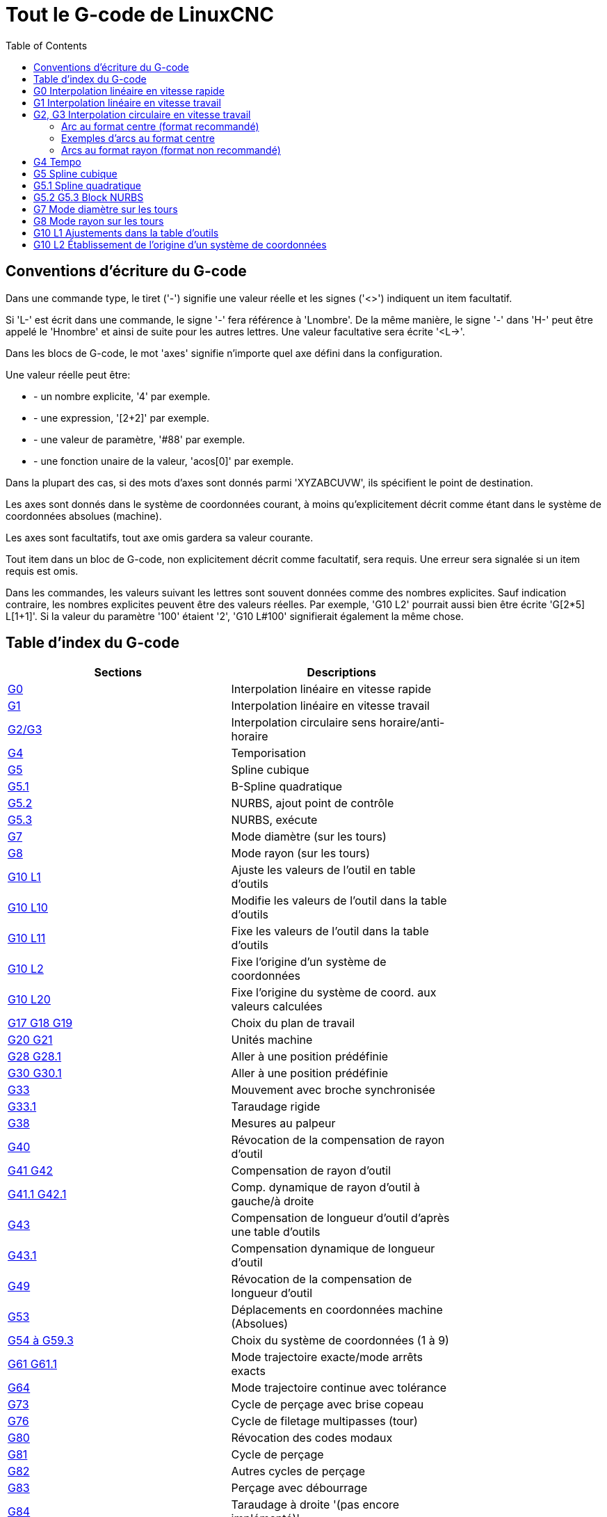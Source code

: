 :lang: fr
:toc:

= Tout le G-code de LinuxCNC

[[cha:Le-G-code]]

== Conventions d'écriture du G-code

Dans une commande type, le tiret ('-') signifie une valeur réelle et les signes
('<>') indiquent un item facultatif.

Si 'L-' est écrit dans une commande, le signe '-' fera référence à 'Lnombre'.
De la même manière, le signe '-' dans 'H-' peut être appelé le 'Hnombre' et
ainsi de suite pour les autres lettres. Une valeur facultative sera
écrite '<L->'.

Dans les blocs de G-code, le mot 'axes' signifie n'importe quel axe
défini dans la configuration.

Une valeur réelle peut être:

* - un nombre explicite, '4' par exemple.
* - une expression, '[2+2]' par exemple.
* - une valeur de paramètre, '#88' par exemple.
* - une fonction unaire de la valeur, 'acos[0]' par exemple.

Dans la plupart des cas, si des mots d'axes sont donnés
parmi 'XYZABCUVW', ils spécifient le point de destination.

Les axes sont donnés dans le système de coordonnées courant,
à moins qu'explicitement décrit comme étant dans le système de coordonnées
absolues (machine).

Les axes sont facultatifs, tout axe omis gardera sa valeur courante.

Tout item dans un bloc de G-code, non explicitement décrit comme facultatif,
sera requis. Une erreur sera signalée si un item requis est omis.

Dans les commandes, les valeurs suivant les lettres sont souvent
données comme des nombres explicites. Sauf indication contraire, les
nombres explicites peuvent être des valeurs réelles. Par exemple, 'G10
L2' pourrait aussi bien être écrite 'G[2*5] L[1+1]'. Si la valeur du
paramètre '100' étaient '2', 'G10 L#100' signifierait également la même
chose.


[[sec:Table-des-index-du-G-code]]
== Table d'index du G-code
(((Table des index du G Code)))

[width="75%", options="header", cols="2^,5<"]
|==============================================================================
|Sections                          | Descriptions
|<<gcode:g0,G0>>                   | Interpolation linéaire en vitesse rapide
|<<gcode:g1,G1>>                   | Interpolation linéaire en vitesse travail
|<<gcode:g2-g3,G2/G3>>             | Interpolation circulaire sens horaire/anti-horaire
|<<gcode:g4,G4>>                   | Temporisation
|<<gcode:g5,G5>>                   | Spline cubique
|<<gcode:g5.1,G5.1>>               | B-Spline quadratique
|<<gcode:g52,G5.2>>                | NURBS, ajout point de contrôle
|<<gcode:g5.2-g5.3,G5.3>>          | NURBS, exécute
|<<gcode:g7,G7>>                   | Mode diamètre (sur les tours)
|<<gcode:g8,G8>>                   | Mode rayon (sur les tours)
|<<gcode:g10-l1,G10 L1>>           | Ajuste les valeurs de l'outil en table d'outils
|<<gcode:g10-l10,G10 L10>>         | Modifie les valeurs de l'outil dans la table d'outils
|<<gcode:g10-l11,G10 L11>>         | Fixe les valeurs de l'outil dans la table d'outils
|<<gcode:g10-l2,G10 L2>>           | Fixe l'origine d'un système de coordonnées
|<<gcode:g10-l20,G10 L20>>         | Fixe l'origine du système de coord. aux valeurs calculées
|<<gcode:g17-g19.1,G17 G18 G19>>   | Choix du plan de travail
|<<gcode:g20-g21,G20 G21>>         | Unités machine
|<<gcode:g28-g28.1,G28 G28.1>>     | Aller à une position prédéfinie
|<<gcode:g30-g30.1,G30 G30.1>>     | Aller à une position prédéfinie
|<<gcode:g33,G33>>                 | Mouvement avec broche synchronisée
|<<gcode:g33.1,G33.1>>             | Taraudage rigide
|<<gcode:g38,G38>>                 | Mesures au palpeur
|<<gcode:g40,G40>>                 | Révocation de la compensation de rayon d'outil
|<<gcode:g41-g42,G41 G42>>         | Compensation de rayon d'outil
|<<gcode:g41.1-g42.1,G41.1 G42.1>> | Comp. dynamique de rayon d'outil à gauche/à droite
|<<gcode:g43,G43>>                 | Compensation de longueur d'outil d'après une table d'outils
|<<gcode:g43.1,G43.1>>             | Compensation dynamique de longueur d'outil
|<<gcode:g49,G49>>                 | Révocation de la compensation de longueur d'outil
|<<gcode:g53,G53>>                 | Déplacements en coordonnées machine (Absolues)
|<<gcode:g54-g59.3,G54 à G59.3>>   | Choix du système de coordonnées (1 à 9)
|<<gcode:g61-g61.1,G61 G61.1>>     | Mode trajectoire exacte/mode arrêts exacts
|<<gcode:g64,G64>>                 | Mode trajectoire continue avec tolérance
|<<gcode:g73,G73>>                 | Cycle de perçage avec brise copeau
|<<gcode:g76,G76>>                 | Cycle de filetage multipasses (tour)
|<<gcode:g80,G80>>                 | Révocation des codes modaux
|<<gcode:g81,G81>>                 | Cycle de perçage
|<<gcode:g82,G82>>                 | Autres cycles de perçage
|<<gcode:g83,G83>>                 | Perçage avec débourrage
|<<gcode:g84,G84>>                 | Taraudage à droite '(pas encore implémenté)'
|<<gcode:g85,G85>>                 | Alésage, retrait en vitesse travail
|<<gcode:g86,G86>>                 | Alésage, retrait en vitesse rapide
|<<gcode:g87,G87>>                 | Cycle d'alésage arrière '(pas encore implémenté)'
|<<gcode:g88,G88>>                 | Cycle alésage, Stop, Retrait manuel '(pas encore implémenté)'
|<<gcode:g89,G89>>                 | Cycle d'alésage avec tempo, recul vitesse travail
|<<gcode:g90-g91,G90>>             | Types de déplacement
|<<gcode:g90.1-g91.1,G90.1 G91.1>> | Arc I,J,K, centre absolu ou relatif
|<<gcode:g92,G92>>                 | Décalages d'origines avec mise à jour des paramètres
|<<gcode:g92.1-g92.2,G92.1 G92.2>> | Révocation des décalages d'origine
|<<gcode:g92.3,G92.3>>             | Applique contenu des paramètres aux déc. d'origine
|<<gcode:g93-g95,G93>>             | Modes de vitesse
|<<gcode:g96-g97,G96>>             | Vitesse de coupe constante (IPM ou m/mn)
|<<gcode:g96-g97,G97>>             | Vitesse en tours par minute
|<<gcode:g98-g99,G98>>             | Options de retrait des cycles de perçage
|==============================================================================

[[gcode:g0]]
== G0 Interpolation linéaire en vitesse rapide(((G0 Interpolation linéaire en vitesse rapide)))(((rapide)))

----
G0 axes
----

Pour un mouvement linéaire en vitesse rapide, programmer 'G0 axes',
tous les mots d'axe sont facultatifs. Le 'G0' est facultatif si le mode mouvement
courant est déjà 'G0'. Cela produit un mouvement linéaire vers le point de
destination à la vitesse rapide courante (ou moins vite si la machine n'atteint
pas cette vitesse). Il n'est pas prévu d'usiner la matière quand une
commande G0 est exécutée. Un G0 seul peut être utilisé pour passer le mode
de mouvement courant en G0.

.Exemple avec G0:
----
G90 (Fixe les déplacements en mode absolu)
G0 X1 Y-2.3 (mouvement linéaire en vitesse rapide du point courant à X1 Y-2.3)
M2 (fin de programme)
----

* Voir les sections <<gcode:g90-g91,G90>> et <<mcode:m2-m30,M2>> pour plus d'informations.

Si la compensation d'outil est active, le mouvement sera
différent de celui décrit ci-dessus, voir la section
<<sec:Compensation-rayon-d-outil, sur la compensation de d'outil>>.

Si 'G53' est programmé sur la même ligne, le mouvement sera également
différent, voir la section <<gcode:g53,sur les mouvements en coordonnées absolues>>.

////
Si un mouvement 'G0' déplace seulement des axes rotatifs et que la
position de la cible pour ces axes est dans une échelle de -360 à 360 degrés,
le mouvement sera organisé pour que chaque axe rotatif fasse moins d'un tour
complet.
////

C'est une erreur si:

* Un mot d'axe est indiqué sans valeur réelle.
* Un mot d'axe est indiqué qui n'est pas configuré.

[[gcode:g1]]
== G1 Interpolation linéaire en vitesse travail(((G1 Interpolation linéaire en vitesse travail)))

----
G1 axes
----

Pour un mouvement linéaire en vitesse travail, (pour usiner ou non)
programmer 'G1 axes', tous les mots d'axe sont facultatifs. Le 'G1' est
facultatif si le mode de mouvement courant est déjà 'G1'.
Cela produira un mouvement linéaire vers le point de destination à
la vitesse de travail courante (ou moins vite si la machine n'atteint
pas cette vitesse). Un G1 seul peut être utilisé pour passer le mode de
mouvement courant en G1.

.Exemple avec G1:
----
G90 (Fixe les déplacements en mode absolu)
G1 X1.2 Y-3 F10 (mouvement linéaire à 10 unités/mn du point courant à X1.2 Y-3)
Z-2.3 (mouvement linéaire à 10 unités/mn du point courant à Z-2.3)
Z1 F25 (mouvement linéaire de l'axe Z à 25 unités/mn vers Z1)
M2 (Fin de programme)
----

* Voir les sections <<gcode:g90-g91,G90>> et <<mcode:m2-m30,M2>> pour plus
d'informations.

Si la compensation d'outil est active, le mouvement sera
différent de celui décrit ci-dessus, voir la section
<<sec:Compensation-rayon-d-outil,sur la compensation d'outil>>.
Si 'G53' est programmé sur la même ligne, le mouvement sera également
différent, voir la section <<gcode:g53,sur les mouvements en coordonnées absolues>>.

C'est une erreur si:

* - Aucune vitesse d'avance travail n'est fixée.
* - un mot d'axe est indiqué sans valeur réelle.
* - un mot d'axe est indiqué qui n'est pas configuré.

[[gcode:g2-g3]]
== G2, G3 Interpolation circulaire en vitesse travail(((G2 Interpolation circulaire sens horaire)))(((G3 Interpolation circulaire anti-horaire)))

----
G2 ou G3 axes décalages (format centre)
G2 ou G3 axes R- (format rayon)
G2 ou G3 décalages <P-> (cercles complet)
----

Un mouvement circulaire ou hélicoïdal est spécifié en sens horaire
avec 'G2' ou en sens anti-horaire avec 'G3'. La direction est vue depuis
le côté positif de l'axe autour duquel le mouvement se produit.

Les axes de cercle ou les hélicoïdes, doivent être parallèles aux
axes X, Y ou Z du système de coordonnées machine.
Les axes (ou, leurs équivalents, les plans perpendiculaires aux axes)
sont sélectionnés avec 'G17' (axe Z, plan XY),
'G18' (axe Y, plan XZ), ou 'G19' (axe X, plan YZ).
Les plans '17,1', '18,1' et '19,1' ne sont pas actuellement pris en charge.
Si l'arc est circulaire, il se trouve dans un plan parallèle au plan sélectionné.

Pour programmer un hélicoïde, inclure le mot d'axe perpendiculaire au
plan de l'arc. Par exemple, si nous sommes dans le plan 'G17', inclure
un mot 'Z', ceci provoquera un mouvement de l'axe 'Z' vers valeur programmée
durant tout le mouvement circulaire 'XY'. 

Pour programmer un arc supérieur à un tour complet, utiliser un
mot 'P' spécifiant alors le nombre de tours complets en plus de l'arc.
Si 'P' n'est pas spécifié, le comportement sera comme si 'P1' avait été
donné: ceci étant, un seul tour complet ou partiel sera effectué,
donnant un arc plus petit ou égal à un tour complet.
Par exemple, si un arc de 180° est programmé avec P2, le mouvement résultant
sera d'un tour et demi. Pour chaque incrément de P au delà de 1, un tour complet
sera ajouté à l'arc programmé. Les arcs hélicoïdaux multitours sont
supportés ce qui donne des mouvements très intéressants pour usiner des
alésages ou des filetages.

Si une ligne de G-code crée un arc et inclus le mouvement d'un
axe rotatif, l'axe rotatif tournera à vitesse constante de sorte que
le mouvement de l'axe rotatif commence et se termine en même temps que
les autres axes XYZ. De telles lignes sont rarement programmées.

Si la compensation d'outil est active, le mouvement sera
différent de celui décrit ci-dessus, voir les sections
<<gcode:g40,sur G40>> et <<gcode:g41-g42,sur G41-G42>>.

Le centre de l'arc est absolu ou relatif, tel que fixé par
 <<gcode:g90.1-g91.1,G90.1 ou G91.1>>, respectivement.

C'est une erreur si:

* Aucune vitesse d'avance travail n'est spécifiée.

Deux formats sont possibles pour spécifier un arc: Le format centre et
le format rayon.

=== Arc au format centre (format recommandé)

Les arcs au format centre sont plus précis que les arcs au format rayon, c'est
le format à privilégier.

La distance entre la position courante et le centre de l'arc et,
facultativement, le nombre de tours, sont utilisés pour programmer des arcs
inférieurs au cercle complet. Il est permis d'avoir le point final de l'arc
égal à la position courante.

Le décalage entre le centre de l'arc et la position courante ainsi
que facultativement, le nombre de tours, sont utilisés pour programmer des
cercles complets.

Une erreur d'arrondi peut se produire quand un arc est programmé avec une
précision inférieure à 4 décimales (0.0000) pour les pouces et à moins de
3 décimales (0.000) pour les millimètres.

.Arc en mode distance relative
Les décalages par rapport au centre de l'arc sont des distances relatives au
point de départ de l'arc. Le mode distance relative de l'arc est le
mode par défaut.

Un ou plusieurs mots d'axe et un ou plusieurs décalages doivent être programmés
pour un arc qui fait moins de 360 degrés.

Aucun mot d'axe mais un ou plusieurs décalages doivent être programmés pour un
cercle complet. Le mot 'P', par défaut à 1, est facultatif.

Pour d'avantage d'information sur les arcs en mode relatif, voir la
 <<gcode:g90.1-g91.1,section G91.1>>.

.Arc en mode distance absolue
Les décalages par rapport au centre de l'arc sont des distances absolues depuis
la position 0 courante des axes (origine machine).

Un ou plusieurs mots d'axe et 'tous' les décalages doivent être programmés pour
les arcs de moins de 360 degrés.

Aucun mots d'axe mais tous les décalages doivent être programmés pour un
cercle complet. Le mot 'P', par défaut à 1, est facultatif.

Pour d'avantage d'information sur les arcs en mode absolu, voir la
<<gcode:g90.1-G91.1,section G90.1>>.

.Plan XY (G17)
----
G2 ou G3 <X- Y- Z- I- J- P->
----
* 'Z' - hélicoïde
* 'I' - décalage en X
* 'J' - décalage en Y
* 'P' - nombre de tours

.Plan XZ (G18)
----
G2 ou G3 <X- Z- Y- I- K- P->
----
* 'Y' - hélicoïde
* 'I' - décalage en X
* 'K' - décalage en Z
* 'P' - nombre de tours

.YZ-plane (G19)
----
G2 ou G3 <Y- Z- X- J- K- P->
----
* 'X' - hélicoïde
* 'J' - décalage en Y
* 'K' - décalage en Z
* 'P' - nombre de tours

C'est une erreur si:

* Aucune vitesse d'avance travail n'est fixée avec <<sec:F-Vitesse,le mot F>>.

* Aucun décalage n'est programmé.

* Quand l'arc est projeté dans le plan courant, la distance depuis le point
courant et le centre diffère de la distance entre le point final et le centre,
de plus de (.05 pouce/.5 mm) OU ((.0005 pouce/.005mm) ET .1% du rayon).

Déchiffrer le message d'erreur 'Le rayon à la fin de l'arc diffère de celui
du début:'

* 'début' - position courante
* 'centre' - la position du centre telle que calculée avec les paramètres I,J ou
 K
* 'fin' - le point final programmé
* 'r1' - le rayon entre le point de départ et le centre
* 'r2' - le rayon entre le point final et le centre

=== Exemples d'arcs au format centre

Calculer des arcs à la main peut être difficile.
Il est possible de dessiner l'arc à l'aide d'un programme de DAO
pour obtenir les coordonnées et les décalages.
Garder à l'esprit les tolérances, il pourrait être nécessaire de modifier
la précision de la DAO pour obtenir les résultats souhaités.
Une autre option consiste à calculer les coordonnées et les décalages
en utilisant des formules. Comme vous pouvez le voir sur la figure suivante
un triangle peut être formé à partir de la position courante,
de la position de fin et du centre de l'arc.

Sur la figure suivante, vous voyez que la position de départ est X0 Y0, la
position finale est X1 Y1. La position du centre de l'arc est X1 Y0.
Ceci donne un décalage de 1 depuis la position de départ sur l'axe X et
0 sur l'axe Y. Dans ce cas seul le décalage I est nécessaire.

Le G-code de cet exemple serait:
----
G0 X0 Y0
G2 X1 Y1 I1 F10 (arc en sens horaire dans le plan XY)
----

[[fig:G2-Exemple]]
.Exemple avec G2

image::images/g2_fr.png[align="center", alt="Exemple avec G2"]

Dans cet autre exemple, nous pouvons voir les différences de décalages
pour Y selon que nous faisons un mouvement G2 ou un mouvement G3.
Pour le mouvement G2 la position de départ est en X0 Y0, alors que
pour le mouvement G3 elle est en X0 Y1. Le centre de l'arc est en
X1 Y0.5 pour les deux. Le décalage J du mouvement G2 est 0.5 alors que
celui du mouvement G3 est -0.5.

Le G-code de cet exemple serait:
----
G0 X0 Y0
G2 X0 Y1 I1 J0.5 F25 (arc en sens horaire dans le plan XY)
G3 X0 Y0 I1 J-0.5 F25 (arc en sens anti-horaire dans le plan XY)
----

[[fig:G2-G3-Exemple]]
.Exemple avec G2-G3

image::images/g2-3_fr.png[align="center", alt="Exemple avec G2-G3"]

Voici un exemple au format centre pour usiner une hélice:
----
G0 X0 Y0 Z0
G17 G2 X10 Y16 I3 J4 Z-1 (Arc hélicoïdal avec ajout de Z)
----

.exemple avec P
----
G0 X0 Y0 Z0
G2 X0 Y1 Z-1 I1 J0.5 P2 F25
----

Cet exemple signifie, faire un mouvement circulaire ou hélicoïdal en
sens horaire (vu du côté positif sur l'axe Z), dont l'axe est parallèle
à l'axe Z, se terminant en X10, Y16 et Z9, avec son centre décalé
de 3 unités dans la direction X, par rapport à la position X courante.
Son centre décalé dans la direction Y de 4 unités depuis la position Y courante.
Si la position courante est X7, Y7 au départ, le centre sera en X10, Y11.
Si la valeur de départ en Z est 9, ce sera un arc circulaire. Autrement,
ce sera un arc hélicoïdal. Le rayon de cet arc serait de 5 unités.

Dans le format centre, le rayon de l'arc n'est pas spécifié, mais il
peut facilement être trouvé puisque c'est la distance entre le
point courant et le centre du cercle, ou le point final de l'arc et le centre.

////
=== Cercles complets

----
G2 ou G3 I- J- K-
----

Pour faire un cercle complet de 360 degrés depuis la position
courante, programmer un seul décalage I, J ou K depuis la position
courante pour G2/G3. Pour programmer une hélicoïde sur 360 degrés
dans le plan XY spécifier seulement le mot Z.

C'est une erreur si:

* Le décalage K est utilisé dans le plan XY
* Le décalage J est utilisé dans le plan XZ
* Le décalage I est utilisé dans le plan YZ
////

=== Arcs au format rayon (format non recommandé)

----
G2 ou G3 axes R-
----

* R - rayon depuis la position courante

Ce n'est pas une bonne pratique de programmer au format rayon des
arcs qui sont presque des cercles entiers ou des demi-cercles, car un
changement minime dans l'emplacement du point d'arrivée va produire un
changement beaucoup plus grand dans l'emplacement du centre du cercle
(et donc, du milieu de l'arc). L'effet de grossissement est tellement
important, qu'une erreur d'arrondi peut facilement produire un usinage
hors tolérance. Par exemple, 1% de déplacement de l'extrémité d'un arc
de 180 degrés produit 7% de déplacement du point situé à 90 degrés le
long de l'arc. Les cercles presque complets sont encore pires.
Autrement, l'usinage d'arcs, inférieurs à 165 degrés ou compris entre
195 et 345 degrés sera possible.

Dans le format rayon, les coordonnées du point final de l'arc, dans le
plan choisi, sont spécifiées en même temps que le rayon de l'arc.
Programmer 'G2 axes R-' (ou utiliser 'G3' au lieu de 'G2' ). R est le
rayon. Les mots d'axes sont facultatifs sauf au moins un
des deux du plan choisi, qui doit être utilisé. Un rayon positif
indique que l'arc fait moins de 180 degrés, alors qu'un rayon négatif
indique un arc supérieur à 180 degrés. Si l'arc est hélicoïdal, la
valeur du point d'arrivée de l'arc dans les coordonnées de l'axe
perpendiculaire au plan choisi sera également spécifiée.

C'est une erreur si:

* Les deux mots d'axes pour le plan choisi sont omis.
* Le point d'arrivée de l'arc est identique au point courant.


Voici un exemple de commande pour usiner un arc au format rayon:
----
G17 G2 X10 Y15 R20 Z5 (arc au format rayon)
----

Cet exemple signifie, faire un mouvement en arc ou hélicoïdal en sens horaire
(vu du côté positif de l'axe Z), se terminant en X=10, Y=15 et Z=5,
avec un rayon de 20. Si la valeur de départ de Z est 5, ce sera un arc
de cercle parallèle au plan XY sinon, ce sera un arc hélicoïdal.

[[gcode:g4]]
== G4 Tempo(((G4 Temporisation)))

----
G4 P-
----

* 'P' - durée de la temporisation en secondes (un flottant)

Les axes s'immobiliseront pour une durée de P secondes. Cette commande n'affecte
pas la broche, les arrosages ni les entrées/sorties.

C'est une erreur si:

* Le nombre P est négatif ou n'est pas spécifié.

[[gcode:g5]]
== G5 Spline cubique(((G5 Cubic spline)))

----
G5 X- Y- <I- J-> P- Q-
----
* 'I' - offset incrémental en X, du point de départ au premier point de contrôle
* 'J' - offset incrémental en Y, du point de départ au premier point de contrôle
* 'P' - offset incrémental en X, du point de départ au second point de contrôle
* 'Q' - offset incrémental en Y, du point de départ au second point de contrôle

G5 crée une B-spline cubique dans le plan XY avec les axes X et Y seuls.
P et Q doivent être tous les deux spécifiés pour chaque commande G5.

Pour la première d'une série de commandes G5, I et J doivent être tous les deux
spécifiés. Pour les commandes G5 suivantes de la série, soit I et J sont
spécifiés tous les deux, soit aucun ne l'est. Si aucun n'est spécifié, la
direction de départ de ce cube rejoindra automatiquement la direction de fin du
cube précédent (comme si I et J étaient les négatifs des P et Q précédents).

Par exemple, pour programmer une courbe en forme de N:

.G5 Simple spline cubique initiale
----
G90 G17
G0 X0 Y0
G5 I0 J3 P0 Q-3 X1 Y1
----

Une seconde courbe en N qui s'attache doucement à celle-ci peux maintenant être
faite sans spécifier I et J:

.G5 Simple spline cubique subséquente
----
G5 P0 Q-3 X2 Y2
----

C'est une erreur si:

* P et Q ne sont pas spécifiés tous les deux
* Un seul, de I ou J est spécifié
* Aucun de I ou J n'est spécifié à la première série de commandes G5
* Un axe autre que X ou Y est spécifié
* Le plan courant n'est pas G17

[[gcode:g5.1]]
== G5.1 Spline quadratique(((G5.1 Quadratic spline)))

----
G5.1 X- Y- I- J-
----
* 'I' - Offset incrémental en X, du point de départ au point de contrôle
* 'J' - Offset incrémental en Y, du point de départ au point de contrôle

G5.1 crée une B-spline quadratique dans le plan XY avec les seuls axes X et Y.
Ne pas spécifier I ou J donne un offset nul pour l'axe non spécifié,
un ou les deux doivent donc être donnés.

Par exemple, pour programmer une parabole, entre l'origine X-2 Y4 et X2 Y4:

.G5.1 Simple spline quadratique
----
G90 G17
G0 X-2 Y4
G5.1 X2 I2 J-8
----

C'est une erreur si:

* Les offsets I et J ne sont pas spécifiés ou sont à zéro
* Un autre axe que X ou Y est spécifié
* Le plan actif n'est pas G17

[[gcode:g5.2-g5.3]]
== G5.2 G5.3 Block NURBS(((G5.2 G5.3 NURBS Block)))

----
G5.2 <P-> <X- Y-> <L->
X- Y- <P->
...
G5.3
----

WARNING: G5.2, G5.3 sont expérimentaux, il n'ont pas encore été testés
totalement.

G5.2 est pour ouvrir un bloc de données définissant un NURBS et G5.3 pour
fermer le bloc de données. Dans les lignes entre ces deux codes, les points de
contrôle de la courbe sont définis avec deux éléments, leur 'poids' relatif (P)
et le paramètre (L) qui détermine l'ordre de la courbe.

Les coordonnées courantes, avant la premiére commande G5.2, est toujours prise
comme premier point de contrôle du NURBS. Pour définir le poids pour le
premier point de contrôle, premièrement programmer G5.2 P- sans donner X ni Y.

Le poids par défaut si P n'est pas spécifié est 1. L'ordre par défaut si L n'est
pas spécifié est 3.

.G5.2 Exemple
----
G0 X0 Y0 (mouvement en vitesse rapide)
F10 (set feed rate)
G5.2 P1 L3
     X0 Y1 P1
     X2 Y2 P1
     X2 Y0 P1
     X0 Y0 P2
G5.3
; Les mouvements en vitesse rapide montrent le même parcours sans le bloc NURBS
G0 X0 Y1
   X2 Y2
   X2 Y0
   X0 Y0
M2
----

.Simple sortie NURBS

image:images/nurbs01.png[align="center", alt="Simple sortie NURBS"]

D'autres informations sur NURBS sont disponibles ici:

http://wiki.linuxcnc.org/cgi-bin/wiki.pl?NURBS[http://wiki.linuxcnc.org/cgi-bin/wiki.pl?NURBS]

[[gcode:g7]]
== G7 Mode diamètre sur les tours(((G7 Mode diamètre sur les tours)))

----
G7
----

Sur un tour, programmer 'G7' pour passer l'axe X en mode diamètre. En
mode diamètre, les mouvements de l'axe X font la moitié de la cote
programmée. Par exemple, X10 placera l'outil à 5 unités du centre, ce
qui produira bien une pièce d'un diamètre de 10 unités.

[[gcode:g8]]
== G8 Mode rayon sur les tours(((G8 Mode rayon sur les tours)))

----
G8
----

Sur un tour, programmer 'G8' pour passer l'axe X en mode rayon. En mode
rayon, les mouvements de l'axe X sont égaux à la cote programmée. Ce
qui signifie que X10 placera l'outil à 10 unités du centre et aura pour
résultat une pièce d'un diamètre de 20 unités. G8 est le mode par
défaut à la mise sous tension.

[[gcode:g10-l1]]
== G10 L1 Ajustements dans la table d'outils(((G10 L1 Ajustements dans la table d'outils)))

----
G10 L1 P- axes <R- I- J- Q->
----
* 'P' - numéro d'outil
* 'R' - rayon de bec
* 'I' - angle frontal (tour)
* 'J' - angle arrière (tour)
* 'Q' - orientation (tour)

'G10 L1' ajuste les valeurs de la table d'outils pour l'outil N°'P' aux valeurs
passées dans les paramètres. Les nouvelles valeurs peuvent être passées depuis
un programme ou depuis la fenêtre d'entrées manuelles (MDI). Un G10 L1 valide,
réécrit et recharge la table d'outils. 

.Exemples avec G10 L1:
----
G10 L1 P1 Z1.5 (fixe le décalage en Z de l'outil 1 à 1.5 de l'origine machine)
G10 L1 P2 R0.15 Q3 (fixe le rayon de bec de l'outil 2 à 0.15 avec une orientation 3)
----

C'est une erreur si:

* La compensation d'outil est active
* Le mot P n'est pas spécifié
* Le mot P ne correspond pas à un numéro d'outil valide de la table d'outils.

D'autres informations sur l'orientation <<sec:Orientations-des-outils-de-tour,
des outils de tour sont disponibles ici>>.

[[gcode:g10-l2]]
== G10 L2 Établissement de l'origine d'un système de coordonnées(((G10 L2 Établissement de l'origine d'un système de coordonnées)))

----
G10 L2 P- <axes R->
----
* 'P' - système de coordonnées (0 à 9)
* 'R' - rotation autour de l'axe Z

G10 L2 décale l'origine des axes dans le système de coordonnées spécifié par
la valeur du mot d'axe. Le décalage s'effectue à partir de l'origine machine
établie par la prise d'origine machine (homing). Les valeurs de ce décalage vont
remplacer toutes celles en effet sur le système de coordonnées spécifié. Les
mots d'axe inutilisés resteront inchangés.

Programmer P0 à P9 pour spécifier le système de coordonnées à décaler.

[[sec:Systeme-Coordonnees]]
.Systèmes de coordonnées

[width="50%", options="header", cols="^,^,^"]
|=========================================
|Valeur P| Système de coordonnées | G-code
|       0|          Actif courant | n/a
|       1|                      1 | G54
|       2|                      2 | G55
|       3|                      3 | G56
|       4|                      4 | G57
|       5|                      5 | G58
|       6|                      6 | G59
|       7|                      7 | G59.1
|       8|                      8 | G59.2
|       9|                      9 | G59.3
|==========================================

Facultativement, programmer 'R' pour indiquer la rotation des axes 'XY' autour
de l'axe 'Z'.
La direction de rotation est anti-horaire comme vue depuis le côté positif de
l'axe Z.
 
Tous les mots d'axe sont facultatifs.

Être en mode relatif ('G91') est sans effet sur 'G10 L2'.

Concepts importants:

* G10 L2 Pn ne change pas l'actuel système de coordonnées par celui spécifié
par P, il est nécessaire d'utiliser G54 à 59.3 pour sélectionner le système de
coordonnées.
* Quand un mouvement de rotation est en cours, jogger un axe, déplacera celui-ci
seulement dans le sens négatif ou positif et non pas le long de l'axe de
rotation.
* Si un décalage d'origine créé avec 'G92' ou 'G92' est actif avant la
commande 'G10 L2', il reste actif après.
* Le système de coordonnées dont l'origine est définie par la commande 'G10'
peut être actif ou non au moment de l'exécution de 'G10'. Si il est actif à
ce moment là, les nouvelles coordonnées prennent effet immédiatement.

C'est une erreur si:

* Le nombre P n'est pas évalué comme étant un nombre entier compris entre 0 et 9.
* Un axe est programmé mais n'est pas défini dans la configuration.

.Premier exemple avec G10 L2:
----
G10 L2 P1 X3.5 Y17.2
----

Place l'origine du premier système de coordonnées (celui sélectionné par G54)
au points X3.5 et Y17.2 (en coordonnées absolues).
La coordonnée Z de l'origine, ainsi que les coordonnées de tous les autres axes,
restent inchangées puisque seuls X et Y étaient spécifiés.

.Deuxième exemple avec G10 L2:
----
G10 L2 P1 X0 Y0 Z0 (révoque les décalages en X, Y et Z du système N°1)
----

L'exemple précédent fixe les origines XYZ du système de coordonnées G54, à
l'origine machine.

Les systèmes de coordonnées <<cha:coordinate-system,sont décrits en détail ici>>.

[[gcode:g10-l10]]
== G10 L10 modifie les offsets d'outil dans la table d'outils(((G10 L10 modifie les offsets d'outil dans la table d'outils)))

----
G10 L10 P- axes <R- I- J- Q->
----
* 'P' - numéro d'outil
* 'R' - rotation autour de l'axe Z
* 'I' - angle frontal (tour)
* 'J' - angle arrière (tour)
* 'Q' - orientation (tour)

G10 L10 modifie les valeurs de l'outil 'P' dans la table d'outils, de sorte
que si la compensation d'outil est rechargée, avec la machine à la position
courante et avec les G5x et G52/G92 actifs, les coordonnées courantes pour
l'axe spécifié deviendront les coordonnées spécifiées. Les axes non spécifiés
dans la commande G10 L10 ne seront pas modifiés.

.Exemple avec G10 L10:
----
M6 T1 G43 (appel l'outil 1 et active la correction de longueur d'outil)
G10 L10 P1 Z1.5 (fixe la position courante en Z à 1.5 dans la table d'outils)
G43 (recharge l'offset de longueur d'outil depuis la table d'outils modifiée)
M2 (fin de programme)
----
Pour d'autres détals voir les commandes <<mcode:m6,M6>>,
<<sec:T-Choix-Outil,Tn>> et <<gcode:g43,G43>>/<<gcode:g43.1,G43.1>>.

C'est une erreur si:

* La compensation d'outil est activée.
* Le mot P n'est pas spécifié.
* Le mot P ne correspond pas à un numéro d'outil valide de la table d'outils.

[[gcode:g10-l11]]
== G10 L11 modifie les offsets d'outil dans la table d'outils(((G10 L11 modifie les offsets d'outil dans la table d'outils)))

----
G10 L11 P- axes <R- I- J- Q->
----
* 'P' - numéro d'outil
* 'R' - rotation autour de l'axe Z
* 'I' - angle frontal (tour)
* 'J' - angle arrière (tour)
* 'Q' - orientation (tour)

G10 L11 est identique à G10 L10 excepté qu'au lieux de fixer les valeurs
par rapport aux décalages de coordonnées courants, il les fixe de sorte que les
coordonnées courantes deviennent celles spécifiées par les paramètres si la
nouvelle compensation d'outil est rechargée et que la machine est placée dans
le système de coordonnées G59.3, système sans aucun décalage G52/G92 actif.

Ceci permet à l'utilisateur de fixer le système de coordonnées G59.3 à
un point fixe de la machine et d'utiliser cet emplacement pour mesurer
l'outil sans s'occuper des autres décalages courants actifs.

C'est une erreur si:

* La compensation d'outil est activée
* Le mot P n'est pas spécifié.
* Le mot P ne correspond pas à un numéro d'outil valide de la table d'outils.

[[gcode:g10-l20]]
== G10 L20 Établissement de l'origine d'un système de coordonnées(((G10 L20 Établissement de l'origine d'un système de coordonnées)))

----
G10 L20 P- axes
----
* 'P' - système de coordonnées (0-9)

G10 L20 est similaire à G10 L2 excepté qu'au lieu d'ajuster les offsets à des
valeurs données, il les place à des valeurs calculées de sorte que les
coordonnées courantes deviennent les valeurs données en paramètres.

.Exemple avec G10 L20:
----
G10 L20 P1 X1.5 (fixe la position courante en X du système de coordonnées G54
à 1.5)
----

C'est une erreur si:

* Le nombre P n'est pas évalué comme une entier compris entre 0 et 9.
* Un axe non défini dans la configuration est programmé.

[[gcode:g17-g19.1]]
== G17 à G19.1 Choix du plan de travail(((G17 Plan XY)))(((G18 Plan XZ)))(((G19 Plan YZ)))

Ces codes sélectionnent le plan de travail courant comme décrit ci-dessous:

* G17 - XY (par défaut)
* G18 - ZX
* G19 - YZ
* G17.1 - UV
* G18.1 - WU
* G19.1 - VW

Les plans UV, WU et VW ne supportent pas les arcs. Il est de bonne pratique
d'inclure la sélection du plan de travail dans le préambule du programme G-code.
Les effets de la sélection d'un plan de travail sont discutés dans la section
<<gcode:g2-g3, sur les arcs>>.

[[gcode:g20-g21]]
== G20, G21 Choix des unités machine
(((G20 Pouce)))
(((G21 Millimètre)))

* 'G20' - pour utiliser le pouce comme unité de longueur.
* 'G21' - pour utiliser le millimètre comme unité de longueur.

C'est toujours une bonne pratique de programmer soit 'G20', soit 'G21', dans
le préambule du programme, avant tout mouvement et de ne plus en changer
ailleurs dans le programme.

[[gcode:g28-g28.1]]
== G28, G28.1 Aller à une position prédéfinie(((G28)))(((G28.1)))

[WARNING]
Pour une bonne répétabilité de la position et que la position soit correctement
enregistrée avec G28.1, faire la prise d'origine générale avant d'utiliser G28.

G28 utilise les valeurs enregistrées dans les paramètres 5161 à 5166 comme
points finaux des mouvements des axes X Y Z A B C U V W.
Les valeurs des paramètres sont des coordonnées machine 'absolues', en unités
machine natives, telles que fixées dans le fichier ini. Tous les axes définis
dans le fichier ini seront déplacés lors d'un G28.

* G28 - effectue un mouvement en vitesse rapide de la position courante à la
position 'absolue' enregistrée dans les paramètres 5161 à 5166.

* 'G28 axes' - effectue un déplacement en vitesse rapide à la position
spécifiée par 'axes' y compris les décalages, puis effectuera un mouvement en
vitesse rapide aux coordonnées 'absolues' stockées dans les paramètres 5161
à 5166 pour les axes spécifiés.

* G28.1 - enregistre la position 'absolue' courante dans les paramètres 5161
à 5166.

.Exemple avec G28
----
G28 Z2.5 (vitesse rapide vers Z2.5 puis emplacement spécifié dans les paramètres enregistrés de G28)
----
 
C'est une erreur si:

* La compensation d'outil est active.

[[gcode:g30-g30.1]]
== G30, G30.1 Aller à une position prédéfinie(((G30)))(((G30.1)))

[WARNING]
Pour une bonne répétabilité de la position et que la position soit correctement
enregistrée avec G30.1, faire la prise d'origine générale avant d'utiliser G30.

* 'G30' - effectue un mouvement en vitesse rapide de la position courante à la
position 'absolue' stockée dans les paramètres 5181 à 5186.
Les valeurs stockées dans les paramètres font référence au système de
coordonnées absolues qui est le système de coordonnées machine.

* 'G30 axes' - effectue un déplacement en vitesse rapide depuis la position
courante jusqu'à la position spécifiée par 'axes', y compris les décalages,
suivi d'un mouvement rapide à la position 'absolue' stockée dans les paramètres
5181 à 5186 pour les axes spécifiés. Les axes non spécifiés ne bougeront pas.

* 'G30.1' - enregistre la position absolue courante dans les paramètres 5181 à
5186.

[NOTE]
Les paramètres de 'G30' peuvent être utilisés pour déplacer l'outil quand un M6
est programmé avec la variable '[TOOL_CHANGE_AT_G30]=1' dans la section
'[EMCIO]' du fichier ini.

.Exemple avec G30
----
G30 Z2.5 (mvt rapide à Z2.5 puis déplacement selon les paramètres de G30
stockés)
----

C'est une erreur si:

* La compensation de d'outil est active.

[[gcode:g33]]
== G33 Mouvement avec broche synchronisée(((G33 Mouvement avec broche synchronisée)))

----
G33 X- Y- Z- K-
----

* 'K' - distance par tour

Pour un mouvement avec broche synchronisée dans une direction, programmer
'G33 X- Y- Z- K-' où K donne la longueur du mouvement en XYZ pour chaque tour
de broche. Par exemple, si il commence à 'Z=0', 'G33 Z-1 K.0625' produira
un mouvement d'un pouce de long en Z en même temps que 16 tours de broche.
Cette commande peut être la base d'un programme pour faire un filetage de
16 filets par pouce. Un autre exemple en métrique, 'G33 Z-15 K1.5' produira
un mouvement de 15mm de long pendant que la broche fera 10 tours soit un
pas de 1.5mm.

Les mouvements avec broche synchronisée utilisent l'index de broche et les pins
'spindle at speed' pour le filetage multi-passes. Un mouvement avec 'G33' se
termine au point final programmé.

[NOTE]
K suit la ligne d'avance décrite par 'X- Y- Z-'. K n'est pas parallèle à
l'axe Z si les points d'arrivée des axes X et Y sont utilisés, par exemple pour
réaliser un filetage conique.

.Informations techniques[[g33-tech-info]]
Au début de chaque passe G33, LinuxCNC utilise la vitesse de broche et les
limites d'accélération de la machine pour calculer combien de temps prendra Z
pour accélérer après chaque impulsion d'index et détermine de combien de degrés
la broche tournera pendant ce temps là. Il ajoute alors cet angle à la position
de l'index puis calcule la position de Z utilisant l'angle de broche correct.
Cela signifie que Z aura atteints la position correcte juste en fin
d'accélération à la bonne vitesse, il peux immédiatement usiner le bon filetage.

.Connections de hAL
Les pins 'spindle.N.at-speed' et l'index 'encoder.n.phase-Z' pour la broche
doivent être connectés dans le fichier HAL pour que G33 soit opérationnel.
Voir le Manuel de l'intégrateur pour plus d'informations sur les mouvements
synchronisés avec la broche.

.Exemple avec G33:
----
G90 (mode distance absolue)
G0 X1 Z0.1 (positionnement en vitesse rapide)
S100 M3 (broche en rotation à 100tr/mn)
G33 Z-2 K0.125 (mouvement vers Z -2 avec une avance de 0.125 par tour)
G0 X1.25 (mouvement de dégagement en vitesse rapide)
Z0.1 (mouvement en vitesse rapide à Z0.1)
M2 (fin de programme)
----

* Voir les sections <<gcode:g90-g91,G90>>, <<gcode:g0,G0>>
et <<mcode:m2-m30,M2>> pour plus d'informations.

C'est une erreur si:

* Tous les axes sont omis.
* La broche ne tourne pas quand cette commande est exécutée.
* Le mouvement linéaire requis excède les limites de vitesse machine
en raison de la vitesse de broche.

[[gcode:g33.1]]
== G33.1 Taraudage Rigide(((G33.1 Taraudage rigide)))

----
G33.1 X- Y- Z- K-
----

* 'K' - distance par tour

Pour un taraudage rigide avec broche synchronisée et mouvement de retour,
programmer 'G33.1 X- Y- Z- K-' où 'K-' donne la longueur du mouvement
pour chaque tour de broche. Un mouvement de taraudage rigide suit cette
séquence:

[WARNING]
Si pour un taraudage rigide, les coordonnées X et Y spécifiées ne sont pas
les coordonnées courantes lors de l'appel de G33.1, le mouvement ne
s'effectuera pas le long de l'axe Z mais de la position courante jusqu'aux
coordonnées X et Y spécifiées.

. Un mouvement aux coordonnées spécifiées, synchronisé avec la rotation de
la broche, avec le ratio donné et débutant à l'impulsion d'index du codeur
de broche.
. Quand le point final est atteint, la commande inverse le sens de rotation
de la broche (ex: de 300 tours/mn en sens horaire à 300 tours/mn en sens
anti-horaire)
. Le mouvement reste synchronisé en continu avec la broche, même 'au delà'
de la coordonnée du point final spécifié pendant l'arrêt de la broche et
son inversion.
. Le mouvement synchronisé se poursuit pour revenir aux coordonnées initiales.
. Quand les coordonnées initiale sont atteintes, la commande inverse la
broche une seconde fois (ex: de 300tr/mn sens anti-horaire à 300tr/mn en
sens horaire)
. Le mouvement reste synchronisé même 'au delà' des coordonnées initiales
pendant que la broche s'arrête, puis s'inverse.
. Un mouvement 'non synchronisé' ramène le mobile en arrière, aux
coordonnées initiales.

Tous les mouvements avec broche synchronisée ont besoin d'un index de broche,
pour conserver la trajectoire prévue et que les passes se chevauchent
exactement. Un mouvement avec 'G33.1' se termine aux coordonnées initiales.
Les mots d'axes sont facultatifs, sauf au moins un qui doit être utilisé.

.Exemple avec G33.1:
----
G90 (mode distance absolue)
G0 X1.000 Y1.000 Z0.100 (mouvement rapide au point de départ taraudage rigide
en 20 filets par pouce)
G33.1 Z-0.750 K0.05 (et une profondeur de filet de 0.750)
M2 (fin de programme)
----

* Voir les sections <<gcode:g90-g91,G90>>, <<gcode:g0,G0>>
et <<mcode:m2-m30,M2>> pour plus d'informations.

C'est une erreur si:

* Tous les axes sont omis.
* La broche ne tourne pas quand cette commande est exécutée.
* Le mouvement linéaire requis excède les limites de vitesse machine
   en raison d'une vitesse de broche trop élevée.

[[gcode:g38]]
== G38.x Mesure au palpeur(((G38.2 Palpeur)))(((G38.3 Palpeur)))(((G38.4 Palpeur)))(((G38.5 Palpeur)))

----
G38.x axes
----

* 'G38.2' - palpe vers la pièce, stoppe au toucher, signale une erreur en cas de
défaut.
* 'G38.3' - palpe vers la pièce, stoppe au toucher.
* 'G38.4' - palpe en quittant la pièce, stoppe en perdant le contact, signal une
erreur en cas de défaut.
* 'G38.5' - palpe en quittant la pièce, stoppe en perdant le contact.


[IMPORTANT]
Cette commande n'est pas utilisable si la machine n'a pas été configurée pour
exploiter un signal de sonde entre HAL et LinuxCNC.
Le signal de la sonde doit être envoyé sur une broche d'entrée puis transmis à
'motion.probe-entrée (bit, In)'. G38.x utilise la valeur de cette broche pour
déterminer quand la sonde a touché ou perdu le contact. TRUE si le contact de
la sonde est fermé (Touché), FALSE si il est ouvert.

Programmer 'G38.x axes', pour effectuer une mesure au palpeur. Les mots d'axe
sont facultatifs excepté au moins un. Les mots d'axe définissent ensemble,
le point de destination, à partir de l'emplacement actuel, vers lequel la
sonde se déplace. Si le palpeur n'a pas déclenché avant que la destination soit
atteinte, G38.2 et G38.4 signaleront une erreur. L'outil dans la broche doit
être un palpeur ou un actionneur de contact.

En réponse à cette commande, la machine déplace le point contrôlé
(qui est le centre de la boule du stylet du palpeur) en ligne droite,
à la vitesse travail courante, vers le point programmé.
En mode vitesse inverse du temps, la vitesse est telle que le mouvement
depuis le point courant jusqu'au point programmé, prendra le temps spécifié.
Le mouvement s'arrête (dans les limites d'accélération de la machine)
lorsque le point programmé est atteint ou quand l'entrée du palpeur
bascule dans l'état attendu selon la première éventualité.

Le tableau de signification des différents codes de mesure.

[[sec:Codes-de-mesure]]
.Codes de mesure

[width="90%", options="header"]
|==========================================================
|Code  | État ciblé    | Sens de destination | Signal d'erreur
|G38.2 | Touché        | Vers la pièce       | Oui
|G38.3 | Touché        | Vers la pièce       | Non
|G38.4 | Quitté        | Depuis la pièce     | Oui
|G38.5 | Quitté        | Depuis la pièce     | Non
|==========================================================

Après une mesure réussie, <<sec:Log-des-mesures,les paramètres 5061 à 5069>>
contiendront les coordonnées des axes XYZABCUVW, pour l'emplacement du
point contrôlé à l'instant du changement d'état du palpeur.
Après une mesure manquée, ils contiendront les coordonnées du point programmé.
Le paramètre 5070 est mis à 1 si la mesure est réussie et à 0 si elle est
manquée. Si la mesure n'a pas réussi, G38.2 et G38.4 signaleront une erreur
en affichant un message à l'écran si l'interface graphique choisie le permet.

Un commentaire de la forme '(PROBEOPEN filename.txt)' ouvrira le
fichier 'filename.txt' et y enregistrera les 9 coordonnées de
XYZABCUVW pour chaque mesure réussie.
Le fichier doit être fermé avec <<sec:Log-des-mesures,le commentaire>>
'(PROBECLOSE)'.

Dans le répertoire des exemples, le fichier 'smartprobe.ngc' montre
l'utilisation d'un palpeur et l'enregistrement des coordonnées de la pièce
dans un fichier. Le fichier 'smartprobe.ngc' peut être utilisé par 'ngcgui'
avec un minimum de modifications.

C'est une erreur si:

* Le point programmé est le même que le point courant.
* Aucun mot d'axe n'est utilisé.
* La compensation de d'outil est activée.
* La vitesse travail est à zéro.
* Le palpeur est déjà au contact de la cible.

[[gcode:g40]]
== G40 Révocation de la compensation de rayon d'outil(((G40 Révocation de la compensation de rayon)))

* 'G40' - révoque la compensation de rayon d'outil. Le mouvement suivant, de
sortie de compensation, doit être une droite au moins aussi longue que le
diamètre de l'outil. Ce n'est pas une erreur de désactiver la compensation
quand elle est déjà inactive.

.Exemple avec G40
----
; la position courante est X1 après la fin du mvt avec compensation
G40 (révoque la compensation)
G0 X1.6 (mouvement linéaire aussi long que le diamètre d'outil)
M2 (fin de programme)
----

* Voir les sections <<gcode:g0,G0>> et <<mcode:m2-m30,M2>>
pour plus d'informations.

C'est une erreur si:

* Un mouvement en arc avec G2 ou G3 suit un G40.
* Le mouvement suivant la révocation de compensation est inférieur au
diamètre de l'outil.

[[gcode:g41-g42]]
== G41, G42 Compensation de rayon d'outil(((G41 Compensation d'outil)))(((G42 Compensation d'outil)))

----
G41 <D-> (compensation à gauche du profil)
G42 <D-> (compensation à droite du profil)
----

* 'D' - Numéro d'outil

Le mot D est facultatif. En son absence ou si il est à zéro, le rayon de l'outil
courant est utilisé. Si le mot D est présent, il devrait normalement correspondre
au numéro de l'outil monté dans la broche, bien que cela ne soit pas
indispensable, il doit par contre correspondre à un numéro d'outil valide.

Pour activer la compensation d'outil à gauche du profil,
programmer 'G41'. G41 applique la compensation d'outil à gauche de la
ligne programmée vu de l'extrémité positive de l'axe perpendiculaire au plan.

Pour activer la compensation d'outil à droite du profil,
programmer 'G42'. G42 applique la correction d'outil à droite de la
ligne programmée vu de l'extrémité positive de l'axe perpendiculaire au plan.

Le mouvement d'entrée doit être au moins aussi long que le rayon de l'outil.
Le mouvement d'entrée peut être effectué en vitesse rapide.

La compensation d'outil ne peut être effectuée que si le plan XY ou
le plan XZ est actif.

Les commandes définies par l'utilisateur, M100 à M199, sont autorisées
lorsque la compensation d'outil est activée.

Le comportement de la machine, quand la compensation d'outil est activée,
est décrit dans la section <<sec:Compensation-rayon-d-outil,
sur la compensation d'outil>>.

C'est une erreur si:

* Le nombre D ne correspond, ni à zéro, ni à un numéro d'outil valide.
* Le plan YZ est le plan de travail actif.
* La compensation d'outil est activée alors qu'elle est déjà active.

[[gcode:g41.1-g42.1]]
== G41.1, G42.1 Compensation dynamique d'outil(((G41.1 Compensation dynamique)))(((G42.1 Compensation dynamique)))

----
G41.1 D- <L-> (à gauche du profil)
G42.1 D- <L-> (à droite du profil)
----

* Le mot D spécifie le diamètre de l'outil.
* Le mot L spécifie l'orientation de l'outil, est à 0 par défaut si
non spécifié.

Pour activer la compensation dynamique d'outil à gauche du profil,
programmer 'G41.1 D- L-'.

Pour activer la compensation dynamique d'outil à droite du profil,
programmer 'G42.1 D- L-'.

C'est une erreur si:

* Le plan YZ est le plan de travail actif.
* La valeur de L n'est pas comprise entre 0 et 9 inclus.
* Le nombre L est utilisée alors que le plan XZ n'est pas le plan actif.
* La compensation d'outil est activée alors qu'elle est déjà active.

Plus d'informations sur <<sec:Orientations-des-outils-de-tour, l'orientation des
outils>>, sur <<fig:Outil-Positions-1-2-3-4,les outils de tour en 1-2-3-4>> et
<<fig:Outil-Positions-5-6-7-8,les outils de tour en 5-6-7-8>>.

[[gcode:g43]]
== G43 Activation de la compensation de longueur d'outil(((G43 Activation de la compensation de longueur d'outil)))

* 'H' - Numéro d'outil
* 'G43' - Utilise l'outil courant chargé par le dernier Tn M6. G43 modifie les
mouvements ultérieurs en décalant les coordonnées de Z et/ou de X, de la
longueur de l'outil. G43 ne provoque aucun mouvement. L'effet de la
compensation ne se produira qu'au cours du prochain mouvement des axes compensés,
de sorte que le point final de ce mouvement sera la position compensée.
* 'G43 H-' - Utilise l'offset de l'outil correspondant fourni par la table
d'outils. Ce n'est pas une erreur d'avoir la valeur de H à zéro, le numéro de
l'outil courant sera utilisé.

.Exemple de ligne avec G43 H-
----
G43 H1 (ajuste les offsets d'outil avec les valeurs de l'outil 1 fournies par
la table d'outils)
----

C'est une erreur si:

* La valeur de H n'est pas un entier, il est négatif, ou il ne correspond, ni
à zéro, ni à un numéro d'outil valide.

[[gcode:g43.1]]
== G43.1 Compensation dynamique de longueur d'outil(((G43.1 Compensation dynamique de longueur d'outil)))

----
G43.1 axes
----

* 'G43.1 axes' - Modifie les mouvements ultérieurs en décalant les coordonnées
de Z et/ou de X, selon les offsets stockés dans la table d'outils. G43.1 ne
provoque aucun mouvement. L'effet de la compensation ne se produira qu'au cours
du prochain mouvement des axes compensés de sorte que le point final de ce
mouvement sera la position compensée.

.Exemple avec G43.1
----
G90 (passe en mode absolu)
T1 M6 G43 (charge l'outil N°1 et son offset de longueur, Z est à la position
machine 0 et la visu affiche Z1.500)
G43.1 Z0.250 (décale l'outil courant de 0.250, la visu affiche maintenant
Z1.250)
M2 (fin de programme)
----
* Voir les sections <<gcode:g90-g91,G90>> & <<sec:T-Choix-Outil,T>> et
<<mcode:m2-m30,M2>> pour plus d'informations.

////
Pour utiliser la compensation dynamique de longueur d'outil depuis un
programme, utiliser 'G43.1 I- K-', où 'I-' donne la compensation de
longueur d'outil en X (pour les tours) et 'K-' donne la compensation
de longueur en Z (pour les tours et les fraiseuses).
////

C'est une erreur si:

* Une commande de mouvement est sur la même ligne que 'G43.1'

[[gcode:g49]]
== G49 Révocation de la compensation de longueur d'outil(((G49 Révocation de compensation de longueur d'outil)))

Pour révoquer la compensation de longueur d'outil, programmer 'G49'.

Ce n'est pas une erreur de programmer une compensation qui est déjà
utilisée. Ce n'est pas non plus une erreur de révoquer une compensation de
longueur d'outil alors qu'aucune n'est couramment utilisée.

[[gcode:g53]]
== G53 Mouvement en coordonnées absolues(((G53 Mouvement en coordonnées absolues)))

----
G53 axes
----

Pour un déplacement exprimé en coordonnées système, programmer 
'G53' sur la même ligne qu'un mouvement linéaire. 'G53' n'est pas modal, il doit
donc être programmé sur chaque ligne où il doit être actif. 'G0' ou 'G1' ne
doivent pas se trouver sur la même ligne si un d'eux est déjà actif.
Par exemple:

.Exemple avec G53
----
G53 G0 X0 Y0 Z0 (mouvement linéaire rapide des axes à leur positions d'origine)
G53 X2 (mouvement linéaire rapide à la coordonnée absolue X=2)
----

C'est une erreur si:

* 'G53' est utilisé sans que G0 ou G1 ne soit actif.
* 'G53' est utilisé alors que la compensation d'outil est active.

Étudier le <<cha:coordinate-system,chapitre sur les systèmes de coordonnées>>
et de leurs décalages, pour bien maîtriser ces concepts.

[[gcode:g54-g59.3]]
== G54 à G59.3 Choix du système de coordonnées

* 'G54' - Système de coordonnées pièce 1
* 'G55' - Système de coordonnées pièce 2
* 'G56' - Système de coordonnées pièce 3
* 'G57' - Système de coordonnées pièce 4
* 'G58' - Système de coordonnées pièce 5
* 'G59' - Système de coordonnées pièce 6
* 'G59.1' - Système de coordonnées pièce 7
* 'G59.2' - Système de coordonnées pièce 8
* 'G59.3' - Système de coordonnées pièce 9

Le code 'G54' est apparié avec le système de coordonnées pièce N°1,
pour le choisir programmer 'G54' et ainsi de suite pour les autres systèmes.

Les systèmes de coordonnées stockent les valeurs de chacun des axes dans les
variables indiquées dans le tableau ci-dessous.

.Paramètres des systèmes de coordonnées pièce[[sec:Coordonnees-Piece]]

[width="80%", options="header", cols="<,11*^"]
|============================================================
|Choix |CS|X   |Y   |Z   |A   |B   |C   |U   |V   |W   |R
|G54   |1 |5221|5222|5223|5224|5225|5226|5227|5228|5229|5230
|G55   |2 |5241|5242|5243|5244|5245|5246|5247|5248|5249|5250
|G56   |3 |5261|5262|5263|5264|5265|5266|5267|5268|5269|5270
|G57   |4 |5281|5282|5283|5284|5285|5286|5287|5288|5289|5290
|G58   |5 |5301|5302|5303|5304|5305|5306|5307|5308|5309|5310
|G59   |6 |5321|5322|5323|5324|5325|5326|5327|5328|5329|5330
|G59.1 |7 |5341|5342|5343|5344|5345|5346|5347|5348|5349|5350
|G59.2 |8 |5361|5362|5363|5364|5365|5366|5367|5368|5369|5370
|G59.3 |9 |5381|5382|5383|5384|5385|5386|5387|5388|5389|5390
|============================================================


C'est une erreur si:

* Un de ces G-codes est utilisé alors que la compensation d'outil est active.

Voir la section <<cha:coordinate-system,sur les systèmes de coordonnée>>
pour une vue complète.

[[gcode:g61-g61.1]]
== G61, G61.1 Contrôle de trajectoire exacte(((G61 Trajectoire exacte)))(((G61.1 Arrêt exact)))(((Trajectoire contrôlée)))

* 'G61' - Met la machine en mode de trajectoire exacte. G61 suivra exactement
la trajectoire programmée même si cela doit aboutir à un arrêt complet
momentané du mobile.
* 'G61.1' - Met la machine en mode arrêts exacts.

[[gcode:g64]]
== G64 Contrôle de trajectoire continue avec tolérance(((Contrôle de trajectoire continue avec tolérance)))

----
G64 <P- <Q->>
----

* 'P-' - Déviation maximale tolérée par rapport à la trajectoire programmée.
* 'Q-' - Tolérance <<cha:Concepts-pour-utilisateur,naïve cam>>.
* 'G64' - Recherche de la meilleure vitesse possible.
* 'G64 P-' - Mélange entre meilleure vitesse et tolérance de déviation.
* 'G64 P- Q-' - Est le moyen d'affiner encore pour obtenir le meilleur
compromis entre vitesse et précision de la trajectoire. La vitesse sera
réduite si nécessaire pour maintenir la trajectoire, même si ça doit aboutir
à un arrêt complet momentané. Le 'détecteur naïve cam' est activé. Quand il
y a une série de mouvements linéaires XYZ en vitesse travail, avec une
même vitesse de déplacement, inférieure à 'Q-', ils sont regroupés en
un seul segment linéaire, ainsi la vitesse s'en trouve améliorée puisqu'il
n'y a plus de décélération/arrêt/accélération aux points de jonction des
segments. Sur les mouvements G2/G3 dans le plan 'G17' (XY) lorsque le
maximum d'écart entre un arc et une ligne droite est inférieur à
la déviation maximale 'P-', la tolérance de l'arc est divisée en deux lignes
(depuis le début de l'arc jusqu'au milieu et du milieu jusqu'à la fin). Ces
deux lignes sont ensuite soumises à l'algorithme 'naïve cam'. Ainsi, les cas
ligne-arc, arc-arc et arc-ligne et le cas ligne-ligne, bénéficient de
l'algorithme 'naïve cam', ce qui améliore les performances en simplifiant
les trajectoires. Il est permis de programmer ce mode même si il est déjà actif.

.Exemple de ligne de programme avec G64
----
G64 P0.015 (fixe la déviation d'usinage à 0.015 maximum de la trajectoire
programmée)
----

Il est de bonne pratique de spécifier un type de contrôle de trajectoire
dans le préambule de chaque programme G-code.

[[gcode:g73]]
== G73 Cycle de perçage avec brise copeaux(((G73 Cycle de perçage avec brise copeaux)))

----
G73 axes R- Q- <L->
----

* 'R-' - Position du plan de retrait en Z
* 'Q-' - Incrément 'delta' parallèle à l'axe Z
* 'L-' - Répétition

Le cycle 'G73' est destiné au perçage profond ou au fraisage avec brise-copeaux.
Les retraits, au cours de ce cycle, fragmentent les copeaux longs (fréquents
lors de l'usinage de l'aluminium). Ce cycle utilise la valeur 'Q-' qui
représente un incrément 'delta' parallèle à l'axe Z. Le cycle se décompose de la
manière suivante:

. Un mouvement préliminaire. Comme décrit dans <<sec:Mouvement-Preliminaire, cet
 exposé sur le mouvement préliminaire>>
. Un mouvement de l'axe Z seul, en vitesse travail, sur la position la moins
profonde entre, l'incrément 'delta' ou la position de Z programmée.
. Une petite remontée en vitesse rapide.
. Répétition des étapes 2 et 3 jusqu'à ce que la position programmée de Z
soit atteinte à l'étape 2.
. Un mouvement de l'axe Z en vitesse rapide jusqu'au plan de retrait.

C'est une erreur si:

* La valeur de Q est négative ou égale à zéro.
* Le nombre R n'est pas spécifié.

[[gcode:g76]]
== G76 Cycle de filetage préprogrammé
(((G76 Cycle de filetage multi-passe)))

----
G76 P- Z- I- J- R- K- Q- H- E- L-
----

image::images/g76-threads_fr.png[]

* 'Ligne pilote' - La ligne pilote est une ligne imaginaire, parallèle à
    l'axe de la broche (Z), située en sécurité à l'extérieur du matériau à
    fileter. La ligne pilote va du point initial en Z jusqu'à la fin du
    filetage donnée par la valeur de 'Z' dans la commande.

* 'P-' - Le pas du filet en distance de déplacement par tour.

* 'Z-' - La position finale du filetage. A la fin du cycle, l'outil sera
    à cette position 'Z'.

[NOTE]
En mode diamètre G7, les valeurs 'I', 'J' et 'K' sont des mesures de diamètre.
En mode rayon G8, les valeurs 'I', 'J' et 'K' sont des mesures de rayon.

* 'I-' - La crête du filet est une distance entre la ligne pilote et la
    surface de la pièce. Une valeur négative de 'I',
    indique un filetage externe et une valeur positive, indique un
    filetage interne. C'est généralement à ce diamètre nominal que le
    matériau est cylindré avant de commencer le cycle 'G76'.

* 'J-' - Une valeur positive, spécifie la profondeur de la passe initiale.
     La première passe sera à 'J' au delà de la crête du filet 'I'.

* 'K-' - Une valeur positive, spécifie la profondeur finale du filet.
    La dernière passe du filetage sera à 'K' au delà de la crête du filet 'I'.

Paramètres facultatifs:

* 'R-' - La profondeur de dégressivité. 'R1.0' spécifie une profondeur
    de passe constante pour les passes successives du filetage.
    'R2.0' spécifie une surface constante.
    Les valeurs comprises entre 1.0 et 2.0 spécifient
    une profondeur décroissante mais une surface croissante.
    Enfin, les valeurs supérieures à 2.0 sélectionnent une surface décroissante.

[WARNING]
Les valeurs inutilement hautes de dégressivité, produiront un nombre inutilement
important de passes. (dégressivité = plongée par paliers)

* 'Q-' - L'angle de pénétration oblique. C'est l'angle (en degrés)
    décrivant de combien, les passes successives doivent être décalées
    le long de l'axe Z. C'est utilisé pour faire enlever plus de matériau
    d'un côté de l'outil que de l'autre.
    Une valeur positive de 'Q' fait couper d'avantage le bord de l'outil.
    Typiquement, les valeurs sont 29, 29.5 ou 30 degrés.

* 'H-' - Le nombre de passes de finition. Les passes de finition sont
    des passes additionnelles en fond de filet.
    Pour ne pas faire de passe de finition, programmer 'H0'.

Les entrées et sorties de filetage peuvent être programmées coniques
    avec les valeurs de 'E' et 'L'.

* 'E-' - Spécifie la longueur des parties coniques le long de l'axe Z.
    L'angle du cône ira de la profondeur de la dernière passe à la
    crête du filet 'I'. 'E2.0' donnera un cône d'entrée et de sortie
    d'une longueur de 2.0 unités dans le sens du filetage. Pour
    un cône à 45 degrés, programmer 'E' identique à 'K'.

* 'L-' - Spécifie quelles extrémités du filetage doivent être coniques.
    Programmer 'L0' pour aucune (par défaut), 'L1' pour une
    entrée conique, 'L2' pour une sortie conique, ou 'L3' pour l'entrée et
    la sortie coniques.

L'outil fera une brève pause pour la synchronisation
avec l'impulsion d'index avant chaque passe de filetage. Une gorge de
dégagement sera requise à l'entrée, à moins que le début du filetage
ne soit après l'extrémité de la pièce ou qu'un cône d'entrée soit utilisé.

À moins d'utiliser un cône de sortie, le mouvement de sortie (retour
rapide sur X initial) n'est pas synchronisé sur la vitesse de broche.
Avec une broche lente, la sortie pourrait se faire sur une petite
fraction de tour. Si la vitesse de broche est augmentée après qu'un
certain nombre de passes soient déjà faites, la sortie va prendre
une plus grande fraction de tour, il en résultera un usinage 'très
brutal' pendant ce nouveau mouvement de sortie. Ceci peut être évité en
prévoyant une gorge de sortie, ou en ne changeant pas la vitesse de
broche pendant le filetage.

La position finale de l'outil sera à la fin de la 'ligne pilote'.
Un mouvement de sécurité peut être nécessaire avec un filetage interne,
pour sortir l'outil de la pièce.

C'est une erreur si:

* Le plan de travail actif n'est pas ZX.
* D'autres mots d'axes que X ou Y, sont spécifiés.
* La dégressivité 'R' est inférieure à 1.0.
* Tous les mots requis ne sont pas spécifiés.
* 'P', 'J', 'K' ou 'H' est négatif.
* 'E-' est supérieur à la moitié de la longueur de la ligne pilote.

.Connections de HAL
Les pins 'spindle.N.at-speed' et l'index 'encoder.n.phase-Z' doivent être
connectées dans le fichier HAL pour que G76 soit opérationnel.
Voir le Manuel de l'intégrateur pour plus d'informations sur les mouvements
synchronisés avec la broche.

.Informations techniques
Le cycle préprogrammé G76 est basé sur le mouvement avec broche synchronisée G33,
voir les <<g33-tech-info, informations technique relatives à G33>>.


Un programme de filetage, 'g76.ngc' montre l'utilisation d'un cycle de
filetage G76, il peut être visualisé et exécuté sur n'importe quelle machine
utilisant la configuration 'sim/lathe.ini'.

.Exemple de G-Code avec G76
----
G0 Z-0.5 X0.2
G76 P0.05 Z-1 I-0.075 J0.008 K0.045 Q29.5 L2 E0.045
----

Sur l'image ci-dessous, l'outil est à la position finale après que le cycle
G76 soit terminé. On voit que le parcours d'entrée de l'outil sur la droite,
spécifié par Q29.5 et le parcours de sortie conique à gauche comme
spécifié par L2 E0.045. Les lignes blanches sont les mouvements de coupe.

.Parcours d'outil de l'exemple[[fig:G76-cycle-de-filetage]]

image::images/g76-01.png[alt="Parcours d'outil de l'exemple"]

[[gcode:g81-g89]]
== Les cycles de perçage G81 à G89(((Cycles de perçage G81-G89)))(((G81-G89, Cycles de perçage)))

Les cycles de perçage de 'G81' à 'G89' et la révocation de ces cycle 'G80',
sont décrits dans cette section. Des exemples sont donnés plus bas avec
les descriptions.

Tous les cycles de perçage sont effectués dans le respect du plan
de travail courant. N'importe lequel des six plans de travail peut être
choisi. Dans cette section, la plupart des descriptions supposeront que
le plan de travail XY est le plan courant. Le comportement reste
analogue pour les autres plans de travail et les mots corrects doivent
être utilisés. Par exemple, dans le plan G17.1, l'action de retrait
s'effectue parallèlement à l'axe W et les positions ou incréments sont
donnés avec U et W. Dans ce cas, substituer U, V, W avec X, Y, Z dans les
instructions suivantes.

Les mots d'axes rotatifs ne sont pas autorisés dans les cycles de perçage.
Quand le plan actif est X, Y, Z, les mots d'axes U, V, W ne sont pas autorisés.
De même, si le plan actif est U, V, W, les mots d'axes X, Y, Z ne sont
pas autorisés.

=== Mots communs

Tous les cycles de perçage utilisent les groupes X, Y, Z ou U, V, W selon
le plan sélectionné, ainsi que le mot 'R'. La position de R- (signifiant
retrait) est perpendiculaire au plan de travail courant (axe Z pour le plan XY,
axe X pour le plan YZ, axe Y pour le plan XZ, etc.). Quelques cycles de
perçage utilisent des arguments supplémentaires.

=== Mots 'sticky'

Dans les cycles de perçage, un nombre est qualifié de 'sticky' (persistante,
collant) si, quand le même cycle est répété sur plusieurs lignes de code en
colonne, le nombre doit être indiqué la première fois, mais il
devient facultatif pour le reste des lignes suivantes. Les nombres
'sticky' conservent leur valeur tant qu'ils ne sont pas explicitement
programmés avec une nouvelle valeur. La valeur de R est toujours 'sticky'.

En mode de déplacements incrémentaux (G91), les valeurs X, Y, est R
sont traitées comme des incréments depuis la position courante, Z est
un incrément depuis la position de l'axe Z avant le mouvement
impliquant l'axe Z. En mode de déplacements absolus, les valeurs de X,
Y, R, et Z sont des positions absolues dans le système de coordonnées courant.

=== Répétition de cycle

Le mot L est facultatif et représente le nombre de répétitions.
L=0 n'est pas permis. Si les fonctionnalités de répétition sont utilisées,
elles le sont normalement en mode relatif, de sorte que la même séquence de
mouvements se répète à plusieurs emplacements régulièrement espacés le long
d'une ligne droite. Quand L>1 en mode relatif et XY comme plan courant,
les positions X et Y sont déterminées en ajoutant les valeurs X et Y de
la commande à celles de la position courante, pour le premier trajet ou
ensuite, à celles de la position finale du précédent trajet, pour les
répétitions. Ainsi, si vous programmez `L10`, vous obtiendrez 10 cycles.
Le premier cycle sera la distance X, Y depuis la position d'origine.
Les positions de R- et Z- ne changent pas durant toutes les
répétitions. En mode absolu, L>1 signifie `faire le même cycle à la même
place plusieurs fois`, omis, le mot L est équivalent à L=1. La valeur de L
n'est pas 'sticky'.


=== Mode de retrait

La hauteur du mouvement de retrait à la fin de chaque répétition
(appelée 'plan de retrait' dans les descriptions suivantes) est
déterminée par le mode de retrait: retrait sur la position initiale de
Z, si elle est au dessus de la valeur de R et que le mode de retrait
est 'G98', OLD_Z, sinon, à la position de R. Voir la section
<<gcode:g98-g99, sur les options du plan de retrait>>.

=== Erreurs des cycles de perçage

Il y a une erreur si:

* Tous les mots X, Y et Z sont manquants durant un cycle de perçage.
* Des mots d'axes de différents groupes (XYZ) (UVW) sont utilisés.
* Un nombre P est requis mais un nombre P négatif est utilisé.
* Un nombre L est utilisé mais n'est pas un entier positif.
* Un mouvement d'axe rotatif est utilisé durant un cycle de perçage.
* Une vitesse inverse du temps est activée durant un cycle de perçage.
* La compensation d'outil est activée durant un cycle de perçage.

Quand le plan XY est actif, la valeur de Z est 'sticky', et c'est une
erreur si:

* La valeur de Z est manquante alors qu'un même cycle de perçage n'a
   pas encore été activé.
* La valeur de R est inférieure à celle de Z.

Si un autre plan est actif, les conditions d'erreur sont analogues à
celles du plan XY décrites ci-dessus.

[[sec:Mouvement-Preliminaire]]
=== Mouvement préliminaire et Intermédiaire

Le mouvement préliminaire est un ensemble de mouvements commun à tous les
cycles de perçage.

Tout au début de l'exécution d'un cycle de perçage, si la position
actuelle de Z est en dessous de la position de retrait R, l'axe Z va
à la position R. Ceci n'arrive qu'une fois, sans tenir compte de la
valeur de L.

En plus, au début du premier cycle et à chaque répétition, un ou deux
des mouvements suivants sont faits:

. Un déplacement en ligne droite, parallèle au plan XY, vers le position
   programmée.
. Un déplacement en ligne droite, de l'axe Z seul vers la position de
   retrait R, si il n'est pas déjà à cette position R.

Si un autre plan est actif, le mouvement préliminaire et intermédiaire
est analogue.

=== Pourquoi utiliser les cycles de perçage?

Il y a au moins deux raisons pour utiliser les cycles de perçage. La
première est l'économie de code et la seconde la sécurité offerte par le
mouvement préliminaire qui permet de ne pas s'occuper du point de départ
du cycle.

[[gcode:g80]]
== G80 Révocation des codes modaux

(((G80 Révocation des codes modaux)))

* 'G80' - Révoque, tant qu'il est actif, tous les codes de mouvements modaux du
groupe 1 auquel il appartient. Il est révoqué lui même par tout g-code du même
groupe.

C'est une erreur si:

* Des mots d'axes sont programmés quand G80 est actif.

.Exemple 1 avec G80:
----
G90 G81 X1 Y1 Z1.5 R2.8 (cycle de perçage en mode de déplacement absolu)
G80 (révoque G81)
G0 X0 Y0 Z0 (active les mouvements en vitesse rapide et déplace le
mobile en X0, Y0 et Z0)
----

L'exemple 1 produit les mêmes déplacements et le même état final de la machine
que l'exemple suivant:

.Exemple avec G0:
----
G90 G81 X1 Y1 Z1.5 R2.8 (cycle de perçage en mode de déplacement absolu)
G0 X0 Y0 Z0 (active les mouvements en vitesse rapide et déplace le
mobile en X0, Y0 et Z0)
----

L'avantage du premier exemple est que la ligne du G80 révoque clairement le cycle
G81. Avec ce premier programme, le programmeur doit revenir en mode
mouvement avec G0, comme c'est fait sur la ligne suivante, ou tout autre
mot G de mouvement.


Si un cycle de perçage n'est pas révoqué avec G80 ou un autre mot G
de mouvement, le cycle de perçage attend de se répéter en utilisant
la prochaine ligne de code contenant un ou plusieurs mots d'axe. Le fichier
suivant perce (G81) un ensemble de huit trous, tel que montré sur l'image qui
suit.

.Exemple 2 avec G80:
----
N100 G90 G0 X0 Y0 Z0 (coordonnées d'origine)
N110 G1 X0 G4 P0.1
N120 G81 X1 Y0 Z0 R1 (cycle de perçage)
N130 X2
N140 X3
N150 X4
N160 Y1 Z0.5
N170 X3
N180 X2
N190 X1
N200 G80 (révocation du cycle G81)
N210 G0 X0 (mouvement en vitesse rapide)
N220 Y0
N230 Z0
N240 M2 (fin du programme)
----

[NOTE]
Noter que la position de Z change après les quatre premiers trous.
C'est également un des rares cas dans lesquels les numéros de lignes sont
présents, permettant d'envoyer le lecteur sur une ligne de code spécifique.

image::images/G81mult.png[]

L'utilisation du G80 de la ligne N200 est facultative puisqu'il y a un G0
sur la ligne suivante qui révoque le cycle G81. Mais utiliser G80,
comme l'exemple 2 le montre, donne une meilleure lisibilité au programme. Sans
ce G80, il ne serait pas aussi évident que tous les blocs compris entre N120 et
N200 appartiennent au cycle de perçage.

[[gcode:g81]]
== G81 Cycle de perçage(((G81 Cycle de perçage)))

----
G81 (X- Y- Z- ) ou (U- V- W- ) R- L-
----

Le cycle 'G81' est destiné au perçage.

. Un mouvement préliminaire, comme décrit <<sec:Mouvement-Preliminaire,sur cette page>>.
. Un déplacement de l'axe Z seul à la vitesse programmée, vers la position Z programmée.
. Retrait de l'axe Z en vitesse rapide jusqu'au plan de retrait R.

[[gcode:g81-example]]
.Exemple 1: G81 en position absolute
Supposons que la position courante soit, X1, Y2, Z3 dans
le plan XY, la ligne de code suivante est interprétée:

----
G90 G81 G98 X4 Y5 Z1.5 R2.8
----

Le mode de déplacements absolus est appelé '(G90)', le plan de retrait
est positionné sur OLD_Z '(G98)', l'appel du cycle de perçage 'G81' va
lancer ce cycle une fois. La position X deviendra celle demandée,
X4. La position de Y deviendra celle demandée, Y5. La position de Z
deviendra celle demandée, Z1.5. La valeur de R fixe le plan de retrait
de Z à 2.8. La valeur de OLD_Z est 3. Les mouvements suivants vont se
produire.

image::images/G81ex1.png[]

* Un mouvement en vitesse rapide, parallèle au plan XY vers X4, Y5, Z3
* Un mouvement en vitesse rapide, parallèle à l'axe Z vers X4, Y5, Z2.8
* Un mouvement en vitesse travail, parallèle à l'axe Z vers X4, Y5, Z1.5
* Un mouvement en vitesse rapide, parallèle à l'axe Z vers X4, Y5, Z3

'Exemple 2:' Supposons que la position courante soit, X1, Y2, Z3 dans
le plan XY, la ligne de codes suivante est interprétée:
----
G91 G81 G98 X4 Y5 Z-0.6 R1.8 L3
----

Le mode de déplacements incrémentaux est appelé '(G91)', le plan de
retrait est positionné sur OLD_Z '(G98)', l'appel du cycle de perçage
'G81' demande 3 répétitions du cycle. La valeur demandée de X est 4,
la
valeur demandée de Y est 5, la valeur demandée de Z est -0.6 et le
retrait R est à 1.8. La position initiale de X sera 5 (1+4), la
position initiale de Y sera 7 (2+5), le plan de retrait sera positionné
sur 4.8 (1.8+3) et Z positionné sur 4.2 (4.8-0.6). OLD_Z est à 3.

Le premier mouvement en vitesse rapide le long de l'axe Z vers X1, Y2,
Z4.8), puisque OLD_Z est inférieur au plan de retrait.

La première répétition produira 3 mouvements.

. Un déplacement en vitesse rapide, parallèle au plan XY vers X5, Y7, Z4.8
. Un déplacement en vitesse travail, parallèle à l'axe Z vers X5, Y7, Z4.2
. Un déplacement en vitesse rapide, parallèle à l'axe Z vers X5, Y7, Z4.8

La deuxième répétition produira 3 mouvements. La position de X est
augmentée de 4 et passe à 9, la position de Y est augmentée de 5 et
passe à 12.

. Un déplacement en vitesse rapide, parallèle au plan XY vers X9, Y12, Z4.8
. Un déplacement en vitesse travail, parallèle à l'axe Z vers X9, Y12, Z4.2
. Un déplacement en vitesse rapide, parallèle à l'axe Z vers X9, Y12, Z4.8

La troisième répétition produira 3 mouvements. La position de X est
augmentée de 4 et passe à 13, la position de Y est augmentée de 5 et
passe à 17.

. Un déplacement en vitesse rapide, parallèle au plan XY vers X13, Y17, Z4.8
. Un déplacement en vitesse travail, parallèle à l'axe Z vers X13, Y17, Z4.2
. Un déplacement en vitesse rapide, parallèle à l'axe Z vers X13, Y17, Z4.8

image::images/G81ex2.png[]

'Exemple 3:' G81 en position relative

Supposons maintenant que le premier g81 de la ligne de
code soit exécuté, mais de (0, 0, 0) plutôt que de (1, 2, 3).
G90 G81 G98 X4 Y5 Z1.5 R2.8 Depuis OLD_Z est inférieur à la valeur de R,
il n'ajoute rien au mouvement, mais puisque la valeur initiale de Z est
inférieure à la valeur spécifiée dans R, un premier mouvement de Z sera
effectué durant le mouvement préliminaire.

image::images/G81.png[]

'Exemple 4:' G81 en absolu avec R > Z

Il s'agit de la trajectoire pour le second bloc de code de G81.
----
G91 G81 G98 X4 Y5 Z-0.6 R1.8 L3
----

Cette trajectoire commence en (0, 0, 0), l'interpréteur ajoute les
valeurs initiales Z0 et R 1.8 et déplace le mobile en vitesse rapide
vers cet emplacement. Après ce premier déplacement initial de Z, la
répétition fonctionne de manière identique à celle de l'exemple 3 avec
le mouvement final de Z à 0.6 en dessous de la valeur de R.

image::images/G81a.png[]

'Exemple 5:' G81 en relatif avec R > Z
----
G90 G98 G81 X4 Y5 Z-0.6 R1.8
----

Puisque ce tracé commence en (X0, Y0, Z0), l'interpréteur ajoute R1.8 au Z0
initial et déplace le mobile en vitesse rapide à cet emplacement, comme dans
'l'exemple 4'. Après ce mouvement initial à une hauteur Z0.6, le
mouvement en vitesse rapide se terminera en X4 Y5.
Alors la hauteur Z sera à 0.6 en dessous de la valeur de R. La fonction de
répétition fera encore déplacer Z au même emplacement.

[[gcode:g82]]
== G82 Cycle de perçage avec temporisation
(((G82 Cycle de perçage avec tempo)))

----
G82 (X- Y- Z- ) ou (U- V- W- ) R- L- P-
----

Le cycle 'G82' est destiné au perçage.
Les mouvements du cycle G82 ressemblent à ceux de G81 avec une
temporisation supplémentaire en fin de mouvement Z. La longueur de
cette temporisation, exprimée en secondes, est spécifiée par un mot P#
sur la ligne du G82.

. Un mouvement préliminaire. Comme décrit <<sec:Mouvement-Preliminaire, 
sur cette page>>. 
. Un déplacement de l'axe Z seul en vitesse programmée, vers la position Z programmée.
. Une temporisation de 'P' secondes.
. Retrait de l'axe Z en vitesse rapide jusqu'au plan de retrait 'R'.
----
G90 G82 G98 X4 Y5 Z1.5 R2.8 P2
----

Sera équivalent à l'exemple 3 ci-dessus mais avec une temporisation de
2 secondes en fond de trou.


[[gcode:g83]]
== G83 Cycle de perçage avec débourrage
(((G83 Cycle de perçage avec débourrage)))

----
G83 (X- Y- Z-) or (U- V- W-) R- L- Q-
----

Le cycle 'G83' est destiné au perçage profond ou au fraisage avec
brise-copeaux. Les retraits, au cours de ce cycle, dégagent les copeaux du
trou et fragmentent les copeaux longs (qui sont fréquents lors du perçage dans
l'aluminium). Ce cycle utilise la valeur 'Q' qui représente un incrément
'delta' le long de l'axe Z.

donnera:

. Un mouvement préliminaire, comme décrit <<sec:Mouvement-Preliminaire, sur
cette page>>.
. Un mouvement de l'axe Z seul, en vitesse travail, sur la position la
  moins profonde entre, un incrément delta, ou la position de Z programmée.
. Un mouvement en vitesse rapide au plan de retrait.
. Une plongée en vitesse rapide dans le même trou, presque jusqu'au fond.
. Répétition des étapes 2, 3 et 4 jusqu'à ce que la position programmée
   de Z soit atteinte à l'étape 2.
. Un mouvement de l'axe Z en vitesse rapide vers le plan de retrait.

C'est une erreur si:

* La valeur de Q est négative ou égale à zéro.

[[gcode:g84]]
== G84 Cycle de taraudage à droite(((G84 Cycle de taraudage)))

Ce code n'est pas encore implémenté dans LinuxCNC. Il est accepté mais son
comportement n'est pas défini. Voir le <<gcode:g33.1,taraudage rigide>>.

[[gcode:g85]]
== G85 Cycle d'alésage, sans temporisation, retrait en vitesse travail(((G85 Cycle d'alésage)))

----
G85 (X- Y- Z-) or (U- V- W-) R- L-
----

Le cycle 'G85' est destiné à l'alésage, mais peut être utilisé pour
le perçage ou le fraisage.

. Un mouvement préliminaire, comme décrit <<sec:Mouvement-Preliminaire, sur
cette page>>. 
. Un déplacement de l'axe Z seul en vitesse travail, vers la position Z programmée.
. Retrait de l'axe Z en vitesse travail vers le plan de retrait.

[[gcode:g86]]
== G86 Cycle d'alésage, arrêt de broche, retrait en vitesse rapide(((G86 Cycle d'alésage)))

----
G86 (X- Y- Z-) or (U- V- W-) R- L- P-
----

Le cycle 'G86' est destiné à l'alésage. Ce cycle utilise la valeur P pour
une temporisation en secondes.

. Un mouvement préliminaire, comme décrit sur <<sec:Mouvement-Preliminaire, cette
page>>.
. Un déplacement de l'axe Z seul en vitesse travail, vers la position Z programmée.
. Une temporisation de P secondes.
. L'arrêt de rotation de la broche.
. Retrait de l'axe Z en vitesse rapide vers le plan de retrait.
. Reprise de la rotation de la broche dans la même direction que
   précédemment.

La broche doit tourner avant le lancement de ce cycle. C'est une
erreur si:

- La broche ne tourne pas avant que ce cycle ne soit exécuté.

[[gcode:g87]]
== G87 Alésage inverse(((G87 Alésage inverse)))

Ce code n'est pas encore implémenté dans LinuxCNC. Il est accepté mais son
comportement n'est pas défini.

[[gcode:g88]]
== G88 Alésage, arrêt de broche, retrait en manuel(((G88 Cycle d'alésage)))

Ce code n'est pas encore implémenté dans LinuxCNC. Il est accepté mais son
comportement n'est pas défini.

[[gcode:g89]]
== G89 Cycle d'alésage, temporisation, retrait en vitesse travail(((G89 Cycle d'alésage avec tempo)))

----
G89 (X- Y- Z-) or (U- V- W-) R- L- P-
----

Le cycle 'G89' est destiné à l'alésage. Il utilise la valeur de P
pour une temporisation en secondes.

. Un mouvement préliminaire, comme décrit <<sec:Mouvement-Preliminaire, sur
cette page>>.
. Un déplacement de l'axe Z seul en vitesse travail, vers la position Z programmée.
. Temporisation de P secondes.
. Retrait de l'axe Z en vitesse travail vers le plan de retrait.

=== Pourquoi utiliser les cycles de perçage ?

Il y a au moins deux raisons, la première est l'économie de code. Un
simple trou demande plusieurs lignes de code pour être exécuté.

Nous avons montré plus haut, comment les cycles
de perçage peuvent être utilisés pour produire 8 trous avec dix
lignes de code. Le programme ci-dessous permet de produire le même jeu
de 8 trous en utilisant cinq lignes pour le cycle de perçage. Il ne
suit pas exactement le même parcours et ne perce pas dans le même ordre
que l'exemple précédent, mais le programme a été écrit de manière
économique, une bonne pratique qui devrait être courante avec les
cycles de perçage.

'Exemple 5:' perçage de huit trous, réécrit.
----
G90 G0 X0 Y0 Z0 (coordonnées d'origine)
G1 F10 X0 G4 P0.1
G91 G81 X1 Y0 Z-1 R1 L4 (cycle de perçage)
G90 G0 X0 Y1
Z0
G91 G81 X1 Y0 Z-.5 R1 L4 (cycle de perçage)
G80 (révocation du cycle G81)
M2 (fin de programme)
----

image::images/eight.png[]

'Exemple 6:' Douze trous en carré

Cet exemple montre l'utilisation du mot L pour répéter une série
incrémentale de cycles de perçage pour des blocs de code successifs
dans le même mode mouvements G81. Ici, nous produisons 12 trous au
moyen de cinq lignes de code dans le mouvement modal.
----
G90 G0 X0 Y0 Z0 (coordonnées d'origine)
G1 F50 X0 G4 P0.1
G91 G81 X1 Y0 Z-0.5 R1 L4 (cycle de perçage)
X0 Y1 R0 L3 (répétition)
X-1 Y0 L3 (répétition)
X0 Y-1 L2 (répétition)
G80 (révocation du cycle G81)
G90 G0 X0 (retour vers l'origine en vitesse rapide)
Y0
Z0
M2 (fin de programme)
----

image::images/twelve.png[]

La deuxième raison d'utiliser les cycles de perçages, c'est qu'il
produisent un mouvement préliminaire et retournent à une position
prévisible et contrôlable, quel que soit le point de départ du cycle.

[[gcode:g90-g91]]
== G90, G91: Modes de déplacement(((G90 Mode de déplacement absolu)))(((G91 Mode de déplacement relatif)))

* 'G90' est le mode de déplacement absolu, les valeurs d'axes
'X, Y, Z, A, B, C, U, V, W' représentent les positions dans le système de
coordonnées courant. Les exceptions à cette règle sont décrites dans
la section <<gcode:g81-g89,sur les cycles de perçage>>.
* 'G91' est le mode de déplacement relatif, en mode relatif, les
valeurs d'axes représentent un incrément depuis la position courante.

.Exemple avec G90
----
G90 (passe en mode de déplacement absolu)
G0 X2.5 (déplacement linéaire en vitesse rapide à la coordonnée X=2.5 en
incluant tous les offsets en cours)
----

.Exemple avec G91
----
G91 (passe en mode de déplacement relatif)
G0 X2.5 (déplacement linéaire en vitesse rapide, à +2.5 en X de la position
courante)
----

* Voir <<gcode:g0,G0>> pour plus d'information.

[[gcode:g90.1-g91.1]]
== G90.1, G91.1: Mode de déplacement en arc (I, J et K)

* 'G90.1' - Mode de déplacement absolu pour les offsets I, J et K. Quand
G90.1 est actif, I et J doivent être tous les deux spécifiés avec G2/G3 pour
le plan XY ou J et K pour le plan XZ, sinon c'est une erreur.

* 'G91.1' - Mode de déplacement relatif pour les offsets I, J et K. G91.1
replace I, J et K à leur fonctionnement normal.

[[gcode:g92]]
== G92 Décalage d'origine des systèmes de coordonnées(((G92 Décalages d'origine des systèmes de coordonnées)))

----
G92 axes
----

Voir ce chapitre <<cha:coordinate-system,pour une vision générale>>
des systèmes de coordonnées.

G92 fixera de nouvelles valeurs de coordonnées au point actuel (sans
faire de mouvement). Les mots d'axes contiennent les valeurs souhaitées. Au
moins un mot d'axe est obligatoire, les autres sont facultatifs. Si il
n'y a pas de mot d'axe pour un axe donné, les coordonnées de cet axe
resteront inchangées.

Quand 'G92' est exécuté, les origines de tous les systèmes de
coordonnées sont déplacées. Elles seront déplacées de sorte que les valeurs du
point contrôlé courant, dans le système de coordonnées courant, deviendront
celles spécifiées dans la ligne du G92. Les origines de tous les systèmes de
coordonnées sont décalées de la même distance.

Par exemple, supposons que le point courant soit à X=4 et qu'aucun
décalage G92 ne soit actif. La ligne 'G92 X7' est programmée, toutes les
origines seront décalées de -3 en X, ce qui fera que le point courant
deviendra X=7. Ce -3 est enregistré dans le paramètre 5211.

Être en mode de déplacement relatif est sans effet sur l'action de 'G92'.

Des décalages G92 peuvent déjà être actifs quand 'G92' est appelé. Si
c'est le cas, ils seront remplacés par le nouveau décalage, de sorte que le
point courant devienne la valeur spécifiée.

C'est une erreur si:

* Tous les mots d'axes sont omis.

LinuxCNC conserve les décalages G92 et les réutilise au prochain démarrage
du logiciel. Pour éviter cela, programmer un 'G92.1' qui les effacera, ou
un G92.2 qui supprimera les valeurs enregistrées.

Voir le chapitre sur les <<cha:coordinate-system,systèmes de coordonnées>>.

Voir la section sur les <<gcode:g92,décalages G92>>.

Voir la section sur les <<sec:overview-parameters,paramètres>>.

[[gcode:g92.1-g92.2]]
== G92.1, G92.2 Remise à zéro des décalages des systèmes de coordonnées

* 'G92.1' - Positionne les décalages d'axes à 0 et passe les paramètres 5211 à 5219 à zéro.
* 'G92.2' - Positionne les décalages d'axes à 0, laisse les valeurs des
  paramètres inchangées, elles ne seront pas utilisées.

[[gcode:g92.3]]
== G92.3 Restauration des décalages d'axe

* 'G92.3' - Positionne les décalages d'axes aux valeurs enregistrées dans
les paramètres 5211 à 5219.

Il est possible de positionner les décalages d'axes dans un programme puis de
ré-utiliser les mêmes dans un autre programme. Pour cela, programmer 'G92' dans
le premier programme, ce qui positionnera les paramètres 5211 à
5219. Ne pas utiliser G92.1 dans la suite du premier programme. Les
valeurs des paramètres seront enregistrées lors de la sortie du premier
programme et rétablies au chargement du second programme. Utiliser
'G92.3' vers le début du deuxième programme, ce qui restaurera les
décalages d'axes enregistrés par le premier.


[[gcode:g93-g95]]
== G93, G94, G95: Choix des modes de vitesse(((G93, G94, G95: Choix des modes de vitesse)))

* 'G93' - Passe en mode inverse du temps. Dans le mode vitesse inverse du
temps, le mot 'F' signifie que le mouvement doit être terminé en '[1/F]'
minutes. Par exemple, si la valeur de 'F' est '2.0', les mouvements
doivent être terminés en '1/2' minute.
+
Quand le mode vitesse inverse du temps est actif, le mot 'F' doit
apparaître sur chaque ligne contenant un mouvement 'G1', 'G2', ou 'G3'. Les
mots F qui sont sur des lignes sans G1, G2, ou G3 sont ignorés. Être en
mode vitesse inverse du temps est sans effet sur les mouvements G0
(vitesse rapide).

* 'G94' - Passe en mode unités par minute. Dans le mode vitesse en unités
par minute, le mot 'F' indique le déplacement du point contrôlé en millimètres
par minute, en pouces par minute, ou en degrés par minute, selon l'unité
utilisée.

* 'G95' - Passe en mode unités par tour. Dans le mode vitesse en unités
par tour, le mot 'F' donne le déplacement du point contrôlé à effectuer sur
l'axe Z, en millimètres par tour de broche ou en pouces, selon l'unité utilisée.

C'est une erreur si:

* Le mode vitesse inverse du temps est actif et qu'une ligne avec G1,
   G2, ou G3 (explicitement ou implicitement) n'a pas de mot F.
* Une nouvelle vitesse n'a pas été spécifiée après un passage en G94 ou G95.

[[gcode:g96-g97]]
== G96, G97: Modes de contrôle de la broche(((G96, G97: Vitesse de coupe constante, Vitesse de coupe en tr/mn)))

----
G96 <D-> S- (vitesse de coupe constante)
G97         (mode tr/mn)
----

* 'D-' - Vitesse de broche maximale en tours par minute.
* 'S-' - Vitesse de coupe constante.
* 'G96 D- S-' - Passe à une vitesse de coupe constante de 'S' pieds par minute,
si G20 est actif, ou 'S' mètres par minute, si G21 est actif. D- est facultatif.
+
Lorsque 'G96' est utilisé, s'assurer que 'X0' dans le système de coordonnées
en cours (y compris les compensations d'outils) est bien le centre de
rotation, sinon LinuxCNC ne donnera pas la vitesse de broche désirée.
'G96' n'est pas affecté par les mode rayon ou diamètre.

* 'G97' - Vitesse de coupe en tr/mn.

.Exemple avec G96
----
G96 D2500 S250 (passe à une vitesse de coupe constante de 250 m/mn maximum pour
une vitesse de broche maximale de 2500tr/mn).
----

C'est une erreur si:

* S n'est pas spécifié avec G96.
* Une vitesse est spécifiée en mode G96 et la broche ne tourne pas.

[[gcode:g98-g99]]
== G98, G99: Options du plan de retrait(((G98, G99 Retrait à la position initiale, Retrait sur R)))

Quand la broche se rétracte pendant les cycles de perçage, il
existe deux options pour indiquer comment elle doit se rétracter:

 . 'G98' Retrait perpendiculaire au plan de travail courant jusqu'à
   la position qui était celle de cet axe juste avant le début du cycle de
   perçage. (à moins que cette position ne soit inférieure à celle indiquée
   par le mot R, auquel cas, c'est cette dernière qui serait utilisée).

image::images/G81g98d.png[]


 . 'G99' Retrait perpendiculaire au plan de travail courant jusqu'à la position
   indiquée par le mot 'R'.

image::images/G81ret.png[]

Ne pas oublier que la signification du mot R change selon que le mode de
déplacement est absolu ou relatif.

Le plan de retrait initial (G98) est annulé chaque fois que le mode de
mouvement est abandonné, que ce soit explicitement avec G80 ou implicitement
(tout code de mouvement qui n'est pas un cycle).
Basculer d'un mode de cycle à un autre, par exemple entre G81 et G83
n'annule pas le plan de retrait initial. Il est permis de basculer entre
G98 et G99 durant une série de cycles de perçage.

// vim: set syntax=asciidoc:
